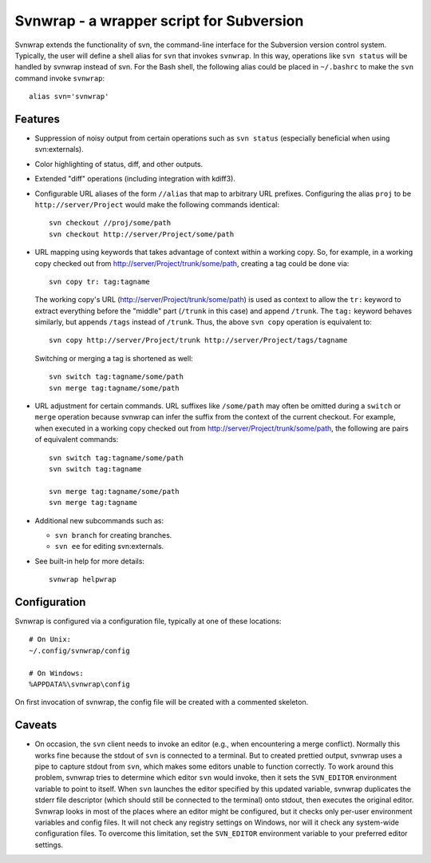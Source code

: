 Svnwrap - a wrapper script for Subversion
=========================================

Svnwrap extends the functionality of svn, the command-line interface for the
Subversion version control system.  Typically, the user will define a shell
alias for ``svn`` that invokes ``svnwrap``.  In this way, operations like ``svn
status`` will be handled by svnwrap instead of svn.  For the Bash shell, the
following alias could be placed in ``~/.bashrc`` to make the ``svn`` command
invoke ``svnwrap``::

  alias svn='svnwrap'

Features
--------

- Suppression of noisy output from certain operations such as ``svn status``
  (especially beneficial when using svn:externals).

- Color highlighting of status, diff, and other outputs.

- Extended "diff" operations (including integration with kdiff3).

- Configurable URL aliases of the form ``//alias`` that map to arbitrary URL
  prefixes.  Configuring the alias ``proj`` to be ``http://server/Project``
  would make the following commands identical::

    svn checkout //proj/some/path
    svn checkout http://server/Project/some/path

- URL mapping using keywords that takes advantage of context within a working
  copy.  So, for example, in a working copy checked out from
  http://server/Project/trunk/some/path, creating a tag could be done via::

    svn copy tr: tag:tagname

  The working copy's URL (http://server/Project/trunk/some/path) is used as
  context to allow the ``tr:`` keyword to extract everything before the
  "middle" part (``/trunk`` in this case) and append ``/trunk``.  The
  ``tag:`` keyword behaves similarly, but appends ``/tags`` instead of
  ``/trunk``.  Thus, the above ``svn copy`` operation is equivalent to::

    svn copy http://server/Project/trunk http://server/Project/tags/tagname

  Switching or merging a tag is shortened as well::

    svn switch tag:tagname/some/path
    svn merge tag:tagname/some/path

- URL adjustment for certain commands.  URL suffixes like ``/some/path`` may
  often be omitted during a ``switch`` or ``merge`` operation because svnwrap
  can infer the suffix from the context of the current checkout.  For example,
  when executed in a working copy checked out from
  http://server/Project/trunk/some/path, the following are pairs of equivalent
  commands::

    svn switch tag:tagname/some/path
    svn switch tag:tagname

    svn merge tag:tagname/some/path
    svn merge tag:tagname

- Additional new subcommands such as:

  - ``svn branch`` for creating branches.

  - ``svn ee`` for editing svn:externals.

- See built-in help for more details::

    svnwrap helpwrap


Configuration
-------------

Svnwrap is configured via a configuration file, typically at one of these
locations::

  # On Unix:
  ~/.config/svnwrap/config

  # On Windows:
  %APPDATA%\svnwrap\config

On first invocation of svnwrap, the config file will be created with a commented
skeleton.

Caveats
-------

- On occasion, the ``svn`` client needs to invoke an editor (e.g., when
  encountering a merge conflict).  Normally this works fine because the stdout
  of ``svn`` is connected to a terminal.  But to created prettied output,
  svnwrap uses a pipe to capture stdout from ``svn``, which makes some editors
  unable to function correctly.  To work around this problem, svnwrap tries to
  determine which editor ``svn`` would invoke, then it sets the ``SVN_EDITOR``
  environment variable to point to itself.  When ``svn`` launches the editor
  specified by this updated variable, svnwrap duplicates the stderr file
  descriptor (which should still be connected to the terminal) onto stdout, then
  executes the original editor.  Svnwrap looks in most of the places where an
  editor might be configured, but it checks only per-user environment variables
  and config files.  It will not check any registry settings on Windows, nor
  will it check any system-wide configuration files.  To overcome this
  limitation, set the ``SVN_EDITOR`` environment variable to your preferred
  editor settings.
